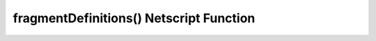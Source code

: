 fragmentDefinitions() Netscript Function
=======================================

.. js:function:: fragmentDefinitions()

    :RAM cost: 0 GB
    :returns: The list of all fragment that can be embedded in Stanek's Gift.

    .. code-block:: typescript

        [
            {
                id: number;
                shape: boolean[][];
                type: string;
                magnitude: number;
                limit: number;
            }
        ]

    Example:

    .. code-block:: javascript

        var fragments = fragmentDefinitions();
        print(fragment); // prints all possible fragments

